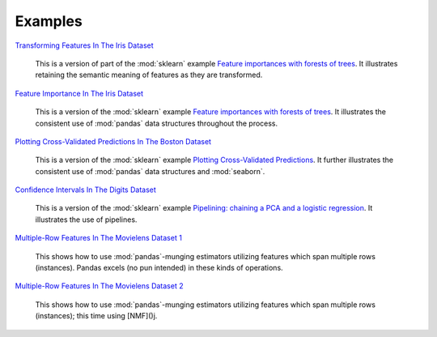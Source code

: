 Examples
========


`Transforming Features In The Iris Dataset <https://github.com/atavory/ibex/blob/master/examples/iris_feature_transform.ipynb>`_

    This is a version of part of the :mod:`sklearn` example `Feature importances with forests of trees <http://scikit-learn.org/stable/auto_examples/ensemble/plot_forest_importances.html>`_. It illustrates retaining the semantic meaning of features as they are transformed.

`Feature Importance In The Iris Dataset <https://github.com/atavory/ibex/blob/master/examples/iris_feature_importance.ipynb>`_

    This is a version of the :mod:`sklearn` example `Feature importances with forests of trees <http://scikit-learn.org/stable/auto_examples/ensemble/plot_forest_importances.html>`_. It illustrates the consistent use of :mod:`pandas` data structures throughout the process.


`Plotting Cross-Validated Predictions In The Boston Dataset <https://github.com/atavory/ibex/blob/master/examples/boston_plotting_cv_preds.ipynb>`_

    This is a version of the :mod:`sklearn` example `Plotting Cross-Validated Predictions <http://scikit-learn.org/stable/auto_examples/plot_cv_predict.html#sphx-glr-auto-examples-plot-cv-predict-py>`_. It further illustrates the consistent use of :mod:`pandas` data structures and :mod:`seaborn`.

`Confidence Intervals In The Digits Dataset <https://github.com/atavory/ibex/blob/master/examples/digits_confidence_intervals.ipynb>`_

    This is a version of the :mod:`sklearn` example `Pipelining: chaining a PCA and a logistic regression <http://scikit-learn.org/stable/auto_examples/plot_digits_pipe.html#sphx-glr-auto-examples-plot-digits-pipe-py>`_. It illustrates the use of pipelines. 

`Multiple-Row Features In The Movielens Dataset 1 <https://github.com/atavory/ibex/blob/master/examples/movielens_multiple_rows_1.ipynb>`_

    This shows how to use :mod:`pandas`-munging estimators utilizing features which span multiple rows (instances). Pandas excels (no pun intended) in these kinds of operations.


`Multiple-Row Features In The Movielens Dataset 2 <https://github.com/atavory/ibex/blob/master/examples/movielens_multiple_rows_2.ipynb>`_

    This shows how to use :mod:`pandas`-munging estimators utilizing features which span multiple rows (instances); this time using [NMF]()j.



